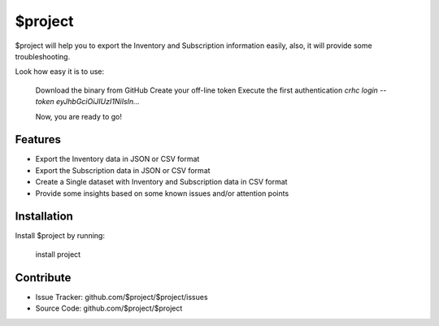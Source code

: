 $project
========

$project will help you to export the Inventory and Subscription
information easily, also, it will provide some troubleshooting.

Look how easy it is to use:
    
    Download the binary from GitHub
    Create your off-line token
    Execute the first authentication `crhc login --token eyJhbGciOiJIUzI1NiIsIn...`

    Now, you are ready to go!

Features
--------

- Export the Inventory data in JSON or CSV format
- Export the Subscription data in JSON or CSV format
- Create a Single dataset with Inventory and Subscription data in CSV format
- Provide some insights based on some known issues and/or attention points

Installation
------------

Install $project by running:

    install project

Contribute
----------

- Issue Tracker: github.com/$project/$project/issues
- Source Code: github.com/$project/$project

